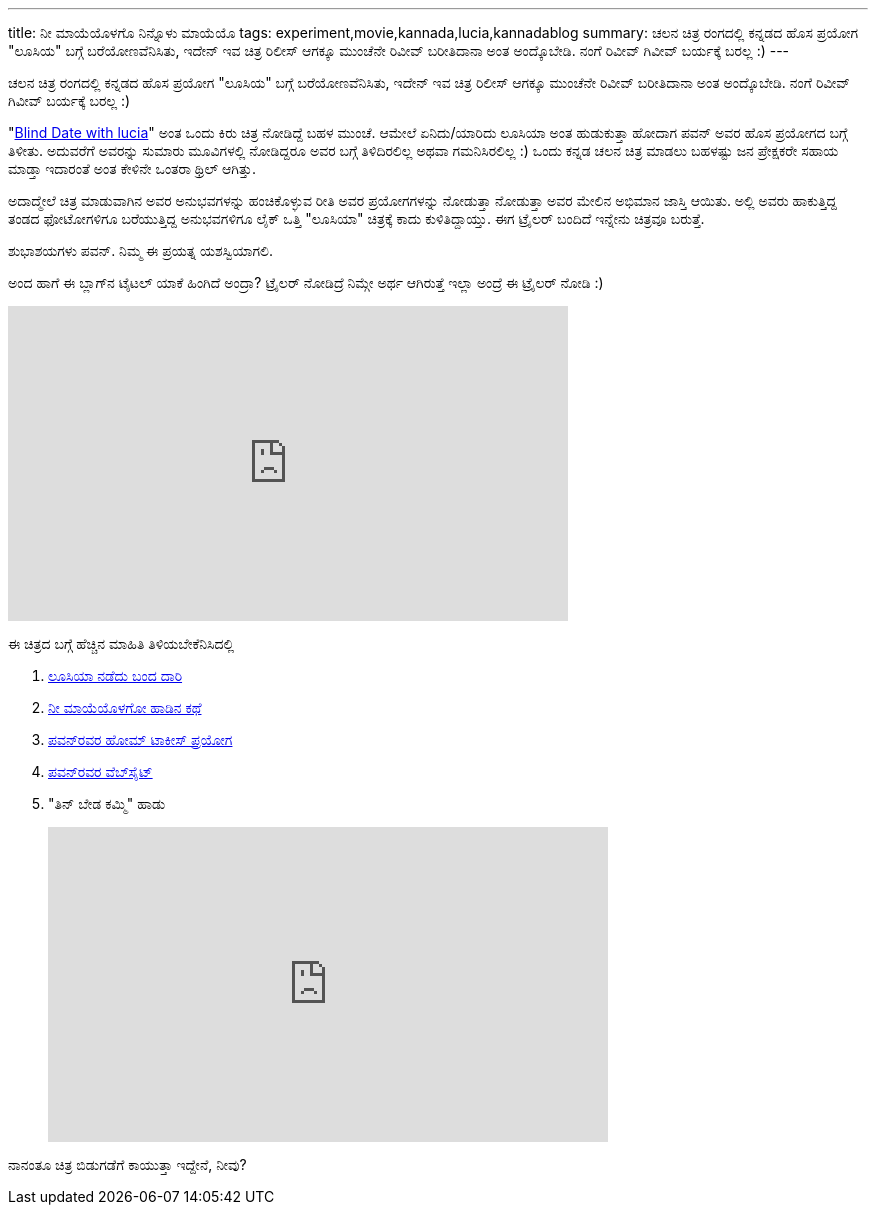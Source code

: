 ---
title: ನೀ ಮಾಯೆಯೊಳಗೊ ನಿನ್ನೊಳು ಮಾಯೆಯೊ
tags: experiment,movie,kannada,lucia,kannadablog
summary: ಚಲನ ಚಿತ್ರ ರಂಗದಲ್ಲಿ ಕನ್ನಡದ ಹೊಸ ಪ್ರಯೋಗ "ಲೂಸಿಯ" ಬಗ್ಗೆ ಬರೆಯೋಣವೆನಿಸಿತು, ಇದೇನ್ ಇವ ಚಿತ್ರ ರಿಲೀಸ್ ಆಗಕ್ಕೂ ಮುಂಚೆನೇ ರಿವೀವ್ ಬರೀತಿದಾನಾ ಅಂತ ಅಂದ್ಕೊಬೇಡಿ. ನಂಗೆ ರಿವೀವ್ ಗಿವೀವ್ ಬರ್ಯಕ್ಕೆ ಬರಲ್ಲ :)
---

ಚಲನ ಚಿತ್ರ ರಂಗದಲ್ಲಿ ಕನ್ನಡದ ಹೊಸ ಪ್ರಯೋಗ "ಲೂಸಿಯ" ಬಗ್ಗೆ ಬರೆಯೋಣವೆನಿಸಿತು, ಇದೇನ್ ಇವ ಚಿತ್ರ ರಿಲೀಸ್ ಆಗಕ್ಕೂ ಮುಂಚೆನೇ ರಿವೀವ್ ಬರೀತಿದಾನಾ ಅಂತ ಅಂದ್ಕೊಬೇಡಿ. ನಂಗೆ ರಿವೀವ್ ಗಿವೀವ್ ಬರ್ಯಕ್ಕೆ ಬರಲ್ಲ :) 

"https://www.youtube.com/watch?v=aO--XLEQzr8[Blind Date with lucia]" ಅಂತ ಒಂದು ಕಿರು ಚಿತ್ರ ನೋಡಿದ್ದೆ ಬಹಳ ಮುಂಚೆ. ಆಮೇಲೆ ಏನಿದು/ಯಾರಿದು ಲೂಸಿಯಾ ಅಂತ ಹುಡುಕುತ್ತಾ ಹೋದಾಗ ಪವನ್ ಅವರ ಹೊಸ ಪ್ರಯೋಗದ ಬಗ್ಗೆ ತಿಳೀತು. ಅದುವರೆಗೆ ಅವರನ್ನು ಸುಮಾರು ಮೂವಿಗಳಲ್ಲಿ ನೋಡಿದ್ದರೂ ಅವರ ಬಗ್ಗೆ ತಿಳಿದಿರಲಿಲ್ಲ ಅಥವಾ ಗಮನಿಸಿರಲಿಲ್ಲ :) ಒಂದು ಕನ್ನಡ ಚಲನ ಚಿತ್ರ ಮಾಡಲು ಬಹಳಷ್ಟು ಜನ ಪ್ರೇಕ್ಷಕರೇ ಸಹಾಯ ಮಾಡ್ತಾ ಇದಾರಂತೆ ಅಂತ ಕೇಳಿನೇ ಒಂತರಾ ಥ್ರಿಲ್ ಆಗಿತ್ತು. 

ಅದಾದ್ಮೇಲೆ ಚಿತ್ರ ಮಾಡುವಾಗಿನ ಅವರ ಅನುಭವಗಳನ್ನು ಹಂಚಿಕೊಳ್ಳುವ ರೀತಿ ಅವರ ಪ್ರಯೋಗಗಳನ್ನು ನೋಡುತ್ತಾ ನೋಡುತ್ತಾ ಅವರ ಮೇಲಿನ ಅಭಿಮಾನ ಜಾಸ್ತಿ ಆಯಿತು. ಅಲ್ಲಿ ಅವರು ಹಾಕುತ್ತಿದ್ದ ತಂಡದ ಫೋಟೋಗಳಿಗೂ ಬರೆಯುತ್ತಿದ್ದ ಅನುಭವಗಳಿಗೂ ಲೈಕ್ ಒತ್ತಿ "ಲೂಸಿಯಾ" ಚಿತ್ರಕ್ಕೆ ಕಾದು ಕುಳಿತಿದ್ದಾಯ್ತು. ಈಗ ಟ್ರೈಲರ್ ಬಂದಿದೆ ಇನ್ನೇನು ಚಿತ್ರವೂ ಬರುತ್ತೆ. 

ಶುಭಾಶಯಗಳು ಪವನ್. ನಿಮ್ಮ ಈ ಪ್ರಯತ್ನ ಯಶಸ್ವಿಯಾಗಲಿ.

ಅಂದ ಹಾಗೆ ಈ ಬ್ಲಾಗ್‍ನ ಟೈಟಲ್ ಯಾಕೆ ಹಿಂಗಿದೆ ಅಂದ್ರಾ? ಟ್ರೈಲರ್ ನೋಡಿದ್ರೆ ನಿಮ್ಗೇ ಅರ್ಥ ಆಗಿರುತ್ತೆ ಇಲ್ಲಾ ಅಂದ್ರೆ ಈ ಟ್ರೈಲರ್ ನೋಡಿ :) 

++++
<iframe width="560" height="315" src="http://www.youtube.com/embed/pgIL2H-OdcA?rel=0" frameborder="0" allowfullscreen></iframe>
++++

ಈ ಚಿತ್ರದ ಬಗ್ಗೆ ಹೆಚ್ಚಿನ ಮಾಹಿತಿ ತಿಳಿಯಬೇಕೆನಿಸಿದಲ್ಲಿ

1. http://www.hometalkies.com/lucia/12-2/[ಲೂಸಿಯಾ ನಡೆದು ಬಂದ ದಾರಿ]
2. http://www.hometalkies.com/lucia/2013/02/kanakadasa-and-lucia/[ನೀ ಮಾಯೆಯೊಳಗೋ ಹಾಡಿನ ಕಥೆ]
3. http://www.hometalkies.com/[ಪವನ್‍ರವರ ಹೋಮ್ ಟಾಕೀಸ್ ಪ್ರಯೋಗ]
4. http://pawantheactor.com/[ಪವನ್‍ರವರ ವೆಬ್‍ಸೈಟ್]
5. "ತಿನ್ ಬೇಡ ಕಮ್ಮಿ" ಹಾಡು
+
++++
<iframe width="560" height="315" src="http://www.youtube.com/embed/dxuw0b1r3bI?rel=0" frameborder="0" allowfullscreen></iframe>
++++


ನಾನಂತೂ ಚಿತ್ರ ಬಿಡುಗಡೆಗೆ ಕಾಯುತ್ತಾ ಇದ್ದೇನೆ, ನೀವು? 

